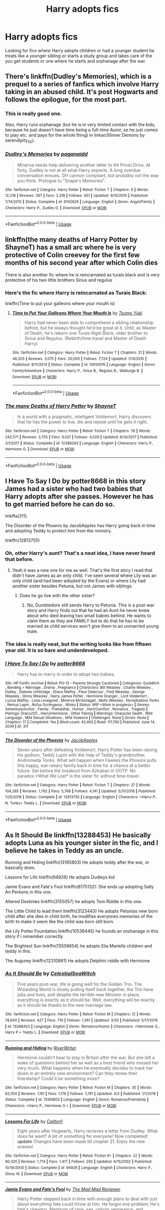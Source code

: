 #+TITLE: Harry adopts fics

* Harry adopts fics
:PROPERTIES:
:Author: zorsefoal
:Score: 10
:DateUnix: 1592523554.0
:DateShort: 2020-Jun-19
:FlairText: Request
:END:
Looking for fics where Harry adopts children or had a younger student he treats like a younger sibling or starts a study group and takes care of the you get students or one where he starts and orphanage after the war.


** There's linkffn(Dudley's Memories), which is a prequel to a series of fanfics which involve Harry taking in an abused child. It's post Hogwarts and follows the epilogue, for the most part.
:PROPERTIES:
:Author: Vercalos
:Score: 4
:DateUnix: 1592534965.0
:DateShort: 2020-Jun-19
:END:

*** This is really good one.

Also, Harry runs orphanage (but he is in very limited contact with the kids, because he just doesn't have time being a full-time Auror, so he just comes to play etc. and pays for the whole thing) in linkao3(Inner Demons by serendipity_50).
:PROPERTIES:
:Author: ceplma
:Score: 2
:DateUnix: 1592551230.0
:DateShort: 2020-Jun-19
:END:


*** [[https://www.fanfiction.net/s/6142629/1/][*/Dudley's Memories/*]] by [[https://www.fanfiction.net/u/1930591/paganaidd][/paganaidd/]]

#+begin_quote
  Minerva needs help delivering another letter to #4 Privet Drive. At forty, Dudley is not at all what Harry expects. A long overdue conversation ensues. DH cannon compliant, but probably not the way you think. Prologue to "Snape's Memories".
#+end_quote

^{/Site/:} ^{fanfiction.net} ^{*|*} ^{/Category/:} ^{Harry} ^{Potter} ^{*|*} ^{/Rated/:} ^{Fiction} ^{T} ^{*|*} ^{/Chapters/:} ^{6} ^{*|*} ^{/Words/:} ^{12,218} ^{*|*} ^{/Reviews/:} ^{387} ^{*|*} ^{/Favs/:} ^{2,318} ^{*|*} ^{/Follows/:} ^{451} ^{*|*} ^{/Updated/:} ^{9/16/2010} ^{*|*} ^{/Published/:} ^{7/14/2010} ^{*|*} ^{/Status/:} ^{Complete} ^{*|*} ^{/id/:} ^{6142629} ^{*|*} ^{/Language/:} ^{English} ^{*|*} ^{/Genre/:} ^{Angst/Family} ^{*|*} ^{/Characters/:} ^{Harry} ^{P.,} ^{Dudley} ^{D.} ^{*|*} ^{/Download/:} ^{[[http://www.ff2ebook.com/old/ffn-bot/index.php?id=6142629&source=ff&filetype=epub][EPUB]]} ^{or} ^{[[http://www.ff2ebook.com/old/ffn-bot/index.php?id=6142629&source=ff&filetype=mobi][MOBI]]}

--------------

*FanfictionBot*^{2.0.0-beta} | [[https://github.com/tusing/reddit-ffn-bot/wiki/Usage][Usage]]
:PROPERTIES:
:Author: FanfictionBot
:Score: 1
:DateUnix: 1592534985.0
:DateShort: 2020-Jun-19
:END:


** linkffn(the many deaths of Harry Potter by ShayneT) has a small arc where he is very protective of Colin creevey for the first few months of his second year after which Colin dies

There is also another fic where he is reincarnated as turais black and is very protective of his two little brothers Sirius and regulus
:PROPERTIES:
:Author: randomredditor12345
:Score: 3
:DateUnix: 1592528549.0
:DateShort: 2020-Jun-19
:END:

*** Here's the fic where Harry is reincarnated as Turais Black:

linkffn(Time to put your galleons where your mouth is)
:PROPERTIES:
:Author: Zeus_Kira
:Score: 3
:DateUnix: 1592558107.0
:DateShort: 2020-Jun-19
:END:

**** [[https://www.fanfiction.net/s/10610076/1/][*/Time to Put Your Galleons Where Your Mouth Is/*]] by [[https://www.fanfiction.net/u/2221413/Tsume-Yuki][/Tsume Yuki/]]

#+begin_quote
  Harry had never been able to comprehend a sibling relationship before, but he always thought he'd be great at it. Until, as Master of Death, he's reborn one Turais Rigel Black, older brother to Sirius and Regulus. (Rebirth/time travel and Master of Death Harry)
#+end_quote

^{/Site/:} ^{fanfiction.net} ^{*|*} ^{/Category/:} ^{Harry} ^{Potter} ^{*|*} ^{/Rated/:} ^{Fiction} ^{T} ^{*|*} ^{/Chapters/:} ^{21} ^{*|*} ^{/Words/:} ^{46,303} ^{*|*} ^{/Reviews/:} ^{3,075} ^{*|*} ^{/Favs/:} ^{20,000} ^{*|*} ^{/Follows/:} ^{7,724} ^{*|*} ^{/Updated/:} ^{1/14/2015} ^{*|*} ^{/Published/:} ^{8/11/2014} ^{*|*} ^{/Status/:} ^{Complete} ^{*|*} ^{/id/:} ^{10610076} ^{*|*} ^{/Language/:} ^{English} ^{*|*} ^{/Genre/:} ^{Family/Adventure} ^{*|*} ^{/Characters/:} ^{Harry} ^{P.,} ^{Sirius} ^{B.,} ^{Regulus} ^{B.,} ^{Walburga} ^{B.} ^{*|*} ^{/Download/:} ^{[[http://www.ff2ebook.com/old/ffn-bot/index.php?id=10610076&source=ff&filetype=epub][EPUB]]} ^{or} ^{[[http://www.ff2ebook.com/old/ffn-bot/index.php?id=10610076&source=ff&filetype=mobi][MOBI]]}

--------------

*FanfictionBot*^{2.0.0-beta} | [[https://github.com/tusing/reddit-ffn-bot/wiki/Usage][Usage]]
:PROPERTIES:
:Author: FanfictionBot
:Score: 1
:DateUnix: 1592558124.0
:DateShort: 2020-Jun-19
:END:


*** [[https://www.fanfiction.net/s/12388283/1/][*/The many Deaths of Harry Potter/*]] by [[https://www.fanfiction.net/u/1541014/ShayneT][/ShayneT/]]

#+begin_quote
  In a world with a pragmatic, intelligent Voldemort, Harry discovers that he has the power to live, die and repeat until he gets it right.
#+end_quote

^{/Site/:} ^{fanfiction.net} ^{*|*} ^{/Category/:} ^{Harry} ^{Potter} ^{*|*} ^{/Rated/:} ^{Fiction} ^{T} ^{*|*} ^{/Chapters/:} ^{78} ^{*|*} ^{/Words/:} ^{242,571} ^{*|*} ^{/Reviews/:} ^{3,705} ^{*|*} ^{/Favs/:} ^{6,021} ^{*|*} ^{/Follows/:} ^{4,029} ^{*|*} ^{/Updated/:} ^{6/14/2017} ^{*|*} ^{/Published/:} ^{3/1/2017} ^{*|*} ^{/Status/:} ^{Complete} ^{*|*} ^{/id/:} ^{12388283} ^{*|*} ^{/Language/:} ^{English} ^{*|*} ^{/Characters/:} ^{Harry} ^{P.,} ^{Hermione} ^{G.} ^{*|*} ^{/Download/:} ^{[[http://www.ff2ebook.com/old/ffn-bot/index.php?id=12388283&source=ff&filetype=epub][EPUB]]} ^{or} ^{[[http://www.ff2ebook.com/old/ffn-bot/index.php?id=12388283&source=ff&filetype=mobi][MOBI]]}

--------------

*FanfictionBot*^{2.0.0-beta} | [[https://github.com/tusing/reddit-ffn-bot/wiki/Usage][Usage]]
:PROPERTIES:
:Author: FanfictionBot
:Score: 1
:DateUnix: 1592528563.0
:DateShort: 2020-Jun-19
:END:


** I Have To Say I Do by potter8668 in this story James had a sister who had two babies that Harry adopts after she passes. However he has to get married before he can do so.

linkffa(311)

The Disorder of the Phoenix by JacobApples has Harry going back in time and adopting Teddy to protect him from the ministry.

linkffn(12813755)
:PROPERTIES:
:Author: reddog44mag
:Score: 2
:DateUnix: 1592529524.0
:DateShort: 2020-Jun-19
:END:

*** Oh, *other* Harry's aunt? That's a neat idea, I have never heard that before.
:PROPERTIES:
:Author: ceplma
:Score: 2
:DateUnix: 1592551307.0
:DateShort: 2020-Jun-19
:END:

**** Yeah it was a new one for me as well. That's the first story I read that didn't have James as an only child. I've seen several where Lily was an only child (and had been adopted by the Evans) or where Lily had another sister besides Petunia, but not James with siblings.
:PROPERTIES:
:Author: reddog44mag
:Score: 1
:DateUnix: 1592572288.0
:DateShort: 2020-Jun-19
:END:

***** Does he go live with the other sister?
:PROPERTIES:
:Author: ClownPrinceOfCrime25
:Score: 2
:DateUnix: 1592748777.0
:DateShort: 2020-Jun-21
:END:

****** No, Dumbledore still sends Harry to Petunia. This is a post-war story and Harry finds out that he had an Aunt he never knew about who died leaving two small babies behind. He wants to claim them as they are FAMILY but to do that he has to be married as child services won't give them to an unmarried young male.
:PROPERTIES:
:Author: reddog44mag
:Score: 2
:DateUnix: 1592749095.0
:DateShort: 2020-Jun-21
:END:


*** The idea is really neat, but the writing looks like from fifteen year old. It is so bare and underdeveloped.
:PROPERTIES:
:Author: ceplma
:Score: 2
:DateUnix: 1592689386.0
:DateShort: 2020-Jun-21
:END:


*** [[http://www.hpfanficarchive.com/stories/viewstory.php?sid=311][*/I Have To Say I Do/*]] by [[http://www.hpfanficarchive.com/stories/viewuser.php?uid=611][/potter8668/]]

#+begin_quote
  Harry has to marry in order to adopt two babies.
#+end_quote

^{/Site/: HP Fanfic Archive *|* /Rated/: PG-13 - Parents Strongly Cautioned *|* /Categories/: Quidditch , Bonding > Marriage , Drama , Pregnancy *|* /Characters/: Bill Weasley , Charlie Weasley , Dobby , Dolores Umbridge , Draco Malfoy , Fleur Delacour , Fred Weasley , George Weasley , Ginny Weasley , Harry James Potter , Hermione Granger , Lord Voldemort , Lucius Malfoy , Luna Lovegood , Minerva McGonagall , Molly Weasley , Nymphadora Tonks , Remus Lupin , Rufus Scrimgeour , Winky *|* /Status/: WIP <Work in progress> *|* /Genres/: Adventure/Action , Family , Friendship , Humor , Hurt/Comfort , Romance , Tragedy *|* /Pairings/: Draco/OC , Harry/Hermione , Other Pairing *|* /Warnings/: Character Death , Mild Language , Mild Sexual Situations , Mild Violence *|* /Challenges/: None *|* /Series/: None *|* /Chapters/: 17 *|* /Completed/: Yes *|* /Word count/: 43,463 *|* /Read/: 117,780 *|* /Published/: June 14, 2009 *|* /ID/: 311}

--------------

[[https://www.fanfiction.net/s/12813755/1/][*/The Disorder of the Phoenix/*]] by [[https://www.fanfiction.net/u/4453643/JacobApples][/JacobApples/]]

#+begin_quote
  Seven years after defeating Voldemort, Harry Potter has been raising his godson, Teddy Lupin with the help of Teddy's grandmother, Andromeda Tonks. What will happen when Fawkes the Phoenix pulls this happy, war-weary family back in time for a chance at a better future. Set before the breakout from Azkaban in OOTP. No paradox.*What We Lost* is the sister fic without time-travel.
#+end_quote

^{/Site/:} ^{fanfiction.net} ^{*|*} ^{/Category/:} ^{Harry} ^{Potter} ^{*|*} ^{/Rated/:} ^{Fiction} ^{T} ^{*|*} ^{/Chapters/:} ^{27} ^{*|*} ^{/Words/:} ^{104,285} ^{*|*} ^{/Reviews/:} ^{1,792} ^{*|*} ^{/Favs/:} ^{5,768} ^{*|*} ^{/Follows/:} ^{4,141} ^{*|*} ^{/Updated/:} ^{5/31/2018} ^{*|*} ^{/Published/:} ^{1/25/2018} ^{*|*} ^{/Status/:} ^{Complete} ^{*|*} ^{/id/:} ^{12813755} ^{*|*} ^{/Language/:} ^{English} ^{*|*} ^{/Characters/:} ^{<Harry} ^{P.,} ^{N.} ^{Tonks>} ^{Teddy} ^{L.} ^{*|*} ^{/Download/:} ^{[[http://www.ff2ebook.com/old/ffn-bot/index.php?id=12813755&source=ff&filetype=epub][EPUB]]} ^{or} ^{[[http://www.ff2ebook.com/old/ffn-bot/index.php?id=12813755&source=ff&filetype=mobi][MOBI]]}

--------------

*FanfictionBot*^{2.0.0-beta} | [[https://github.com/tusing/reddit-ffn-bot/wiki/Usage][Usage]]
:PROPERTIES:
:Author: FanfictionBot
:Score: 1
:DateUnix: 1592529542.0
:DateShort: 2020-Jun-19
:END:


** As It Should Be linkffn(13288453) He basically adopts Luna as his younger sister in the fic, and I believe he takes in Teddy as an uncle.

Running and Hiding linkffn(13165803) He adopts teddy after the war, or basically does.

Lessons for Life linkffn(94926) He adopts Dudleys kid

Jamie Evans and Fate's Fool linkffn(8175132): She ends up adopting Sally An Perkons in this one.

Altered Destinies linkffn(3155057) he adopts Tom Riddle in this one.

The Little Child to lead them linkffn(3123443) He adopts Petunias new born child after she dies in child birth, he modifies everyones memories of the birth to make it seem like the child was born still born.

the Lily Potter Foundation linkffn(10536445) he founds an orphanage in this story if i remember correctly

The Brightest Sun linkffn(13508654) he adopts Elia Martells children and teddy in this.

The Augurey linkffn(12310861) He adopts Delphini riddle with Hermione
:PROPERTIES:
:Author: flingerdinger
:Score: 2
:DateUnix: 1592552896.0
:DateShort: 2020-Jun-19
:END:

*** [[https://www.fanfiction.net/s/13288453/1/][*/As It Should Be/*]] by [[https://www.fanfiction.net/u/12358044/CelestialSeaWitch][/CelestialSeaWitch/]]

#+begin_quote
  Five years post-war, life is going well for the Golden Trio. The Wizarding World is slowly pulling itself back together, the Trio have jobs and lives, and despite the terrible new Minister in place, everything is exactly as it should be. Well, everything will be exactly as it should be thanks to the new marriage law.
#+end_quote

^{/Site/:} ^{fanfiction.net} ^{*|*} ^{/Category/:} ^{Harry} ^{Potter} ^{*|*} ^{/Rated/:} ^{Fiction} ^{M} ^{*|*} ^{/Chapters/:} ^{12} ^{*|*} ^{/Words/:} ^{78,640} ^{*|*} ^{/Reviews/:} ^{427} ^{*|*} ^{/Favs/:} ^{719} ^{*|*} ^{/Follows/:} ^{1,361} ^{*|*} ^{/Updated/:} ^{3/30} ^{*|*} ^{/Published/:} ^{5/17/2019} ^{*|*} ^{/id/:} ^{13288453} ^{*|*} ^{/Language/:} ^{English} ^{*|*} ^{/Genre/:} ^{Romance/Humor} ^{*|*} ^{/Characters/:} ^{<Hermione} ^{G.,} ^{Harry} ^{P.>} ^{Teddy} ^{L.} ^{*|*} ^{/Download/:} ^{[[http://www.ff2ebook.com/old/ffn-bot/index.php?id=13288453&source=ff&filetype=epub][EPUB]]} ^{or} ^{[[http://www.ff2ebook.com/old/ffn-bot/index.php?id=13288453&source=ff&filetype=mobi][MOBI]]}

--------------

[[https://www.fanfiction.net/s/13165803/1/][*/Running and Hiding/*]] by [[https://www.fanfiction.net/u/6392196/RiverWriter][/RiverWriter/]]

#+begin_quote
  Hermione couldn't bear to stay in Britain after the war. But she left a wake of questions behind her as well as a best friend who missed her very much. What happens when he eventually decides to track her down in an entirely new environment? Can they renew their friendship? Could it be something more?
#+end_quote

^{/Site/:} ^{fanfiction.net} ^{*|*} ^{/Category/:} ^{Harry} ^{Potter} ^{*|*} ^{/Rated/:} ^{Fiction} ^{M} ^{*|*} ^{/Chapters/:} ^{30} ^{*|*} ^{/Words/:} ^{82,050} ^{*|*} ^{/Reviews/:} ^{1,191} ^{*|*} ^{/Favs/:} ^{1,176} ^{*|*} ^{/Follows/:} ^{1,781} ^{*|*} ^{/Updated/:} ^{4/3} ^{*|*} ^{/Published/:} ^{1/1/2019} ^{*|*} ^{/Status/:} ^{Complete} ^{*|*} ^{/id/:} ^{13165803} ^{*|*} ^{/Language/:} ^{English} ^{*|*} ^{/Genre/:} ^{Romance/Friendship} ^{*|*} ^{/Characters/:} ^{<Harry} ^{P.,} ^{Hermione} ^{G.>} ^{*|*} ^{/Download/:} ^{[[http://www.ff2ebook.com/old/ffn-bot/index.php?id=13165803&source=ff&filetype=epub][EPUB]]} ^{or} ^{[[http://www.ff2ebook.com/old/ffn-bot/index.php?id=13165803&source=ff&filetype=mobi][MOBI]]}

--------------

[[https://www.fanfiction.net/s/94926/1/][*/Lessons For Life/*]] by [[https://www.fanfiction.net/u/22470/Caitlyn1][/Caitlyn1/]]

#+begin_quote
  Eight years after Hogwarts, Harry recieves a letter from Dudley. What does he want? A bit of something for everyone! Now completed! *update* Changes have been made till chapter 21. Enjoy the new scenes!
#+end_quote

^{/Site/:} ^{fanfiction.net} ^{*|*} ^{/Category/:} ^{Harry} ^{Potter} ^{*|*} ^{/Rated/:} ^{Fiction} ^{K+} ^{*|*} ^{/Chapters/:} ^{22} ^{*|*} ^{/Words/:} ^{90,425} ^{*|*} ^{/Reviews/:} ^{1,714} ^{*|*} ^{/Favs/:} ^{1,417} ^{*|*} ^{/Follows/:} ^{292} ^{*|*} ^{/Updated/:} ^{9/15/2002} ^{*|*} ^{/Published/:} ^{10/19/2000} ^{*|*} ^{/Status/:} ^{Complete} ^{*|*} ^{/id/:} ^{94926} ^{*|*} ^{/Language/:} ^{English} ^{*|*} ^{/Characters/:} ^{Harry} ^{P.,} ^{Ginny} ^{W.} ^{*|*} ^{/Download/:} ^{[[http://www.ff2ebook.com/old/ffn-bot/index.php?id=94926&source=ff&filetype=epub][EPUB]]} ^{or} ^{[[http://www.ff2ebook.com/old/ffn-bot/index.php?id=94926&source=ff&filetype=mobi][MOBI]]}

--------------

[[https://www.fanfiction.net/s/8175132/1/][*/Jamie Evans and Fate's Fool/*]] by [[https://www.fanfiction.net/u/699762/The-Mad-Mad-Reviewer][/The Mad Mad Reviewer/]]

#+begin_quote
  Harry Potter stepped back in time with enough plans to deal with just about everything fate could throw at him. He forgot one problem: He's fate's chewtoy. Mentions of rape, sex, unholy vengeance, and venomous squirrels. Reposted after takedown!
#+end_quote

^{/Site/:} ^{fanfiction.net} ^{*|*} ^{/Category/:} ^{Harry} ^{Potter} ^{*|*} ^{/Rated/:} ^{Fiction} ^{M} ^{*|*} ^{/Chapters/:} ^{12} ^{*|*} ^{/Words/:} ^{77,208} ^{*|*} ^{/Reviews/:} ^{510} ^{*|*} ^{/Favs/:} ^{3,817} ^{*|*} ^{/Follows/:} ^{1,493} ^{*|*} ^{/Published/:} ^{6/2/2012} ^{*|*} ^{/Status/:} ^{Complete} ^{*|*} ^{/id/:} ^{8175132} ^{*|*} ^{/Language/:} ^{English} ^{*|*} ^{/Genre/:} ^{Adventure/Family} ^{*|*} ^{/Characters/:} ^{<Harry} ^{P.,} ^{N.} ^{Tonks>} ^{*|*} ^{/Download/:} ^{[[http://www.ff2ebook.com/old/ffn-bot/index.php?id=8175132&source=ff&filetype=epub][EPUB]]} ^{or} ^{[[http://www.ff2ebook.com/old/ffn-bot/index.php?id=8175132&source=ff&filetype=mobi][MOBI]]}

--------------

[[https://www.fanfiction.net/s/3155057/1/][*/Altered Destinies/*]] by [[https://www.fanfiction.net/u/1077111/DobbyElfLord][/DobbyElfLord/]]

#+begin_quote
  DONE! Harry has defeated Voldemort, but it was a costly victory. Aberforth Dumbledore presents a plan to go back and kill the infant Riddle, but Harry will have to stay there 10 years. Can Harry alter the wizarding world's destiny? WWII and Grindelwald
#+end_quote

^{/Site/:} ^{fanfiction.net} ^{*|*} ^{/Category/:} ^{Harry} ^{Potter} ^{*|*} ^{/Rated/:} ^{Fiction} ^{T} ^{*|*} ^{/Chapters/:} ^{39} ^{*|*} ^{/Words/:} ^{289,078} ^{*|*} ^{/Reviews/:} ^{3,862} ^{*|*} ^{/Favs/:} ^{8,305} ^{*|*} ^{/Follows/:} ^{3,286} ^{*|*} ^{/Updated/:} ^{9/1/2007} ^{*|*} ^{/Published/:} ^{9/15/2006} ^{*|*} ^{/Status/:} ^{Complete} ^{*|*} ^{/id/:} ^{3155057} ^{*|*} ^{/Language/:} ^{English} ^{*|*} ^{/Genre/:} ^{Supernatural/Suspense} ^{*|*} ^{/Characters/:} ^{Harry} ^{P.,} ^{Tom} ^{R.} ^{Jr.} ^{*|*} ^{/Download/:} ^{[[http://www.ff2ebook.com/old/ffn-bot/index.php?id=3155057&source=ff&filetype=epub][EPUB]]} ^{or} ^{[[http://www.ff2ebook.com/old/ffn-bot/index.php?id=3155057&source=ff&filetype=mobi][MOBI]]}

--------------

[[https://www.fanfiction.net/s/3123443/1/][*/The Little Child to Lead Him/*]] by [[https://www.fanfiction.net/u/272385/BlueRosesAtMidnight][/BlueRosesAtMidnight/]]

#+begin_quote
  A Christmas visit to Harry's relatives set in motion a number of changes in his life... fatherhood being the largest. Eventually Harry and Daphne Greengrass.
#+end_quote

^{/Site/:} ^{fanfiction.net} ^{*|*} ^{/Category/:} ^{Harry} ^{Potter} ^{*|*} ^{/Rated/:} ^{Fiction} ^{T} ^{*|*} ^{/Chapters/:} ^{16} ^{*|*} ^{/Words/:} ^{85,099} ^{*|*} ^{/Reviews/:} ^{701} ^{*|*} ^{/Favs/:} ^{2,511} ^{*|*} ^{/Follows/:} ^{1,143} ^{*|*} ^{/Updated/:} ^{6/29/2007} ^{*|*} ^{/Published/:} ^{8/25/2006} ^{*|*} ^{/Status/:} ^{Complete} ^{*|*} ^{/id/:} ^{3123443} ^{*|*} ^{/Language/:} ^{English} ^{*|*} ^{/Genre/:} ^{Drama/Romance} ^{*|*} ^{/Characters/:} ^{Harry} ^{P.} ^{*|*} ^{/Download/:} ^{[[http://www.ff2ebook.com/old/ffn-bot/index.php?id=3123443&source=ff&filetype=epub][EPUB]]} ^{or} ^{[[http://www.ff2ebook.com/old/ffn-bot/index.php?id=3123443&source=ff&filetype=mobi][MOBI]]}

--------------

[[https://www.fanfiction.net/s/10536445/1/][*/The Lily Potter Foundation/*]] by [[https://www.fanfiction.net/u/4771470/theflyinfoote][/theflyinfoote/]]

#+begin_quote
  After the Battle of Hogwarts, Harry looks for something new to do with his life. Mix in a little heart ache and the Wizarding World is in for some changes.
#+end_quote

^{/Site/:} ^{fanfiction.net} ^{*|*} ^{/Category/:} ^{Harry} ^{Potter} ^{*|*} ^{/Rated/:} ^{Fiction} ^{T} ^{*|*} ^{/Chapters/:} ^{24} ^{*|*} ^{/Words/:} ^{91,684} ^{*|*} ^{/Reviews/:} ^{889} ^{*|*} ^{/Favs/:} ^{1,980} ^{*|*} ^{/Follows/:} ^{1,389} ^{*|*} ^{/Updated/:} ^{4/20/2015} ^{*|*} ^{/Published/:} ^{7/14/2014} ^{*|*} ^{/Status/:} ^{Complete} ^{*|*} ^{/id/:} ^{10536445} ^{*|*} ^{/Language/:} ^{English} ^{*|*} ^{/Genre/:} ^{Romance/Family} ^{*|*} ^{/Characters/:} ^{Harry} ^{P.,} ^{Hermione} ^{G.,} ^{Andromeda} ^{T.,} ^{Dr.} ^{Granger} ^{*|*} ^{/Download/:} ^{[[http://www.ff2ebook.com/old/ffn-bot/index.php?id=10536445&source=ff&filetype=epub][EPUB]]} ^{or} ^{[[http://www.ff2ebook.com/old/ffn-bot/index.php?id=10536445&source=ff&filetype=mobi][MOBI]]}

--------------

*FanfictionBot*^{2.0.0-beta} | [[https://github.com/tusing/reddit-ffn-bot/wiki/Usage][Usage]]
:PROPERTIES:
:Author: FanfictionBot
:Score: 1
:DateUnix: 1592552926.0
:DateShort: 2020-Jun-19
:END:
